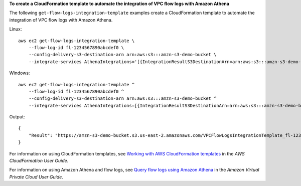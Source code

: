 **To create a CloudFormation template to automate the integration of VPC flow logs with Amazon Athena**

The following ``get-flow-logs-integration-template`` examples create a CloudFormation template to automate the integration of VPC flow logs with Amazon Athena.

Linux::

    aws ec2 get-flow-logs-integration-template \
        --flow-log-id fl-1234567890abcdef0 \
        --config-delivery-s3-destination-arn arn:aws:s3:::amzn-s3-demo-bucket \
        --integrate-services AthenaIntegrations='[{IntegrationResultS3DestinationArn=arn:aws:s3:::amzn-s3-demo-bucket,PartitionLoadFrequency=none,PartitionStartDate=2021-07-21T00:40:00,PartitionEndDate=2021-07-21T00:42:00},{IntegrationResultS3DestinationArn=arn:aws:s3:::amzn-s3-demo-bucket,PartitionLoadFrequency=none,PartitionStartDate=2021-07-21T00:40:00,PartitionEndDate=2021-07-21T00:42:00}]'

Windows::

    aws ec2 get-flow-logs-integration-template ^
        --flow-log-id fl-1234567890abcdef0 ^
        --config-delivery-s3-destination-arn arn:aws:s3:::amzn-s3-demo-bucket ^
        --integrate-services AthenaIntegrations=[{IntegrationResultS3DestinationArn=arn:aws:s3:::amzn-s3-demo-bucket,PartitionLoadFrequency=none,PartitionStartDate=2021-07-21T00:40:00,PartitionEndDate=2021-07-21T00:42:00},{IntegrationResultS3DestinationArn=arn:aws:s3:::amzn-s3-demo-bucket,PartitionLoadFrequency=none,PartitionStartDate=2021-07-21T00:40:00,PartitionEndDate=2021-07-21T00:42:00}]

Output::

    {
        "Result": "https://amzn-s3-demo-bucket.s3.us-east-2.amazonaws.com/VPCFlowLogsIntegrationTemplate_fl-1234567890abcdef0_Wed%20Jul%2021%2000%3A57%3A56%20UTC%202021.yml"
    }

For information on using CloudFormation templates, see `Working with AWS CloudFormation templates  <https://docs.aws.amazon.com/AWSCloudFormation/latest/UserGuide/template-guide.html>`__ in the *AWS CloudFormation User Guide*.

For information on using Amazon Athena and flow logs, see `Query flow logs using Amazon Athena  <https://docs.aws.amazon.com/vpc/latest/userguide/flow-logs-athena.html>`__ in the *Amazon Virtual Private Cloud User Guide*.
